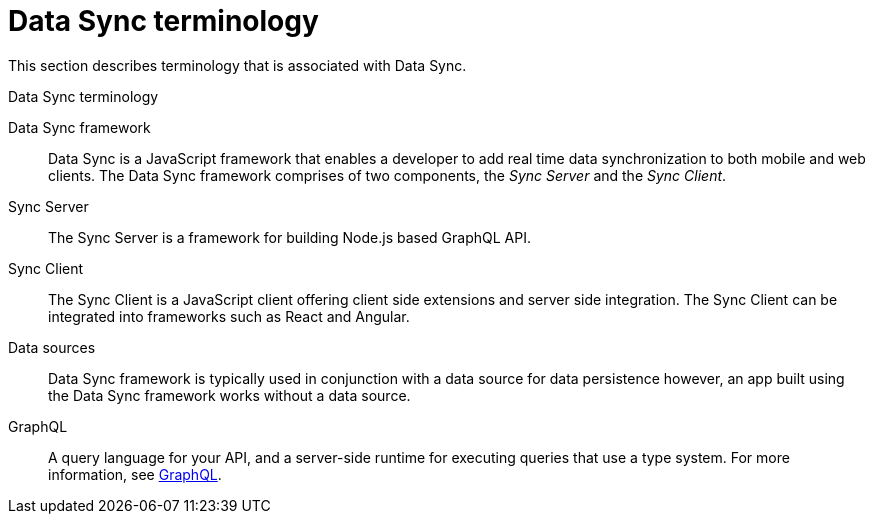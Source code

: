 [id='ref-data-sync-terminology-{context}']
= Data Sync terminology

This section describes terminology that is associated with Data Sync.

.Data Sync terminology
Data Sync framework:: Data Sync is a JavaScript framework that enables a developer to add real time data synchronization to both mobile and web clients.
The Data Sync framework comprises of two components, the _Sync Server_ and the _Sync Client_.

Sync Server:: The Sync Server is a framework for building Node.js based GraphQL API.

Sync Client:: The Sync Client is a JavaScript client offering client side extensions and server side integration. The Sync Client can be integrated into frameworks such as React and Angular.

Data sources:: Data Sync framework is typically used in conjunction with a data source for data persistence however, an app built using the Data Sync framework works without a data source.

GraphQL:: A query language for your API, and a server-side runtime for executing queries that use a type system. For more information, see link:https://graphql.org/learn[GraphQL].
